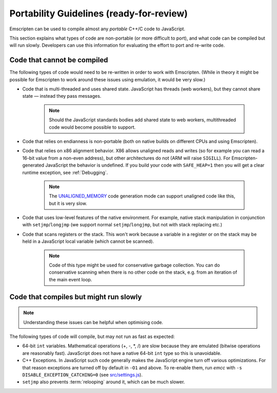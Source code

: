 .. _CodeGuidelinesAndLimitations:

==========================================
Portability Guidelines (ready-for-review)
==========================================

Emscripten can be used to compile almost any *portable* C++/C code to JavaScript.  

This section explains what types of code are non-portable (or more difficult to port), and what code can be compiled but will run slowly. Developers can use this information for evaluating the effort to port and re-write code.

Code that cannot be compiled
============================

The following types of code would need to be re-written in order to work with Emscripten. (While in theory it might be possible for Emscripten to work around these issues using emulation, it would be very slow.)

-  Code that is multi-threaded and uses shared state. JavaScript has threads (web workers), but they cannot share state — instead they pass messages. 

	.. note:: Should the JavaScript standards bodies add shared state to web workers, multithreaded code would become possible to support.
	
-  Code that relies on endianness is non-portable (both on native builds on different CPUs and using Emscripten).
-  Code that relies on x86 alignment behavior. X86 allows unaligned reads and writes (so for example you can read a 16-bit value from a non-even address), but other architectures do not (ARM will raise ``SIGILL``). For Emscripten-generated JavaScript the behavior is undefined. If you build your code with ``SAFE_HEAP=1`` then you will get a clear runtime exception, see :ref:`Debugging`. 

	.. note:: The `UNALIGNED_MEMORY <https://github.com/kripken/emscripten/blob/master/src/settings.js#L99>`_ code generation mode can support unaligned code like this, but it is very slow.
	
-  Code that uses low-level features of the native environment. For example, native stack manipulation in conjunction with ``setjmp``/``longjmp`` (we support normal ``setjmp``/``longjmp``, but not with stack replacing etc.)
-  Code that scans registers or the stack. This won't work because a variable in a register or on the stack may be held in a JavaScript local variable (which cannot be scanned).
	
	.. note:: Code of this type might be used for conservative garbage collection. You can do conservative scanning when there is no other code on the stack, e.g. from an iteration of the main event loop.


Code that compiles but might run slowly
=======================================

.. note:: Understanding these issues can be helpful when optimising code.

The following types of code will compile, but may not run as fast as expected:

-  64-bit ``int`` variables. Mathematical operations (+, -, \*, /) are slow because they are emulated (bitwise operations are reasonably fast). JavaScript does not have a native 64-bit ``int`` type so this is unavoidable.
	
-  C++ Exceptions. In JavaScript such code generally makes the JavaScript engine turn off various optimizations. For that reason exceptions are turned off by default in ``-O1`` and above. To re-enable them, run *emcc* with ``-s DISABLE_EXCEPTION_CATCHING=0`` (see `src/settings.js <https://github.com/kripken/emscripten/blob/master/src/settings.js#L279>`_). 

- ``setjmp`` also prevents :term:`relooping` around it, which can be much slower.

